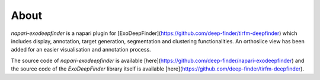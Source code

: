 About
=====

`napari-exodeepfinder` is a napari plugin for [ExoDeepFinder](https://github.com/deep-finder/tirfm-deepfinder) which includes display, annotation, target generation, segmentation and clustering functionalities. An orthoslice view has been added for an easier visualisation and annotation process.

The source code of `napari-exodeepfinder` is available [here](https://github.com/deep-finder/napari-exodeepfinder) and the source code of the `ExoDeepFinder` library itself is available [here](https://github.com/deep-finder/tirfm-deepfinder).